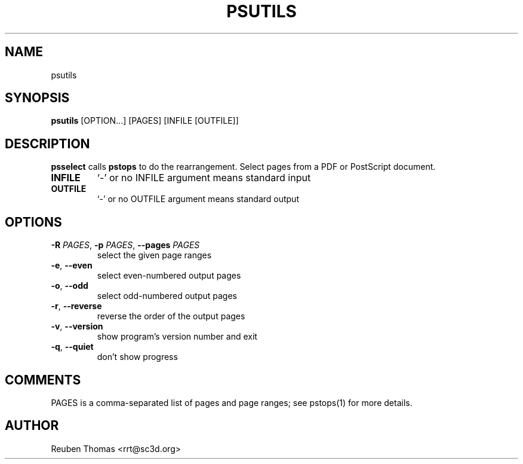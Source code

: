 .TH PSUTILS "1" "2025\-05\-13" "psutils 3.3.10" "User Commands"
.SH NAME
psutils
.SH SYNOPSIS
.B psutils
[OPTION...] [PAGES] [INFILE [OUTFILE]]
.SH DESCRIPTION
.B psselect
calls
.B pstops
to do the rearrangement.
Select pages from a PDF or PostScript document.

.TP
\fBINFILE\fR
`\-' or no INFILE argument means standard input

.TP
\fBOUTFILE\fR
`\-' or no OUTFILE argument means standard output

.SH OPTIONS
.TP
\fB\-R\fR \fI\,PAGES\/\fR, \fB\-p\fR \fI\,PAGES\/\fR, \fB\-\-pages\fR \fI\,PAGES\/\fR
select the given page ranges

.TP
\fB\-e\fR, \fB\-\-even\fR
select even\-numbered output pages

.TP
\fB\-o\fR, \fB\-\-odd\fR
select odd\-numbered output pages

.TP
\fB\-r\fR, \fB\-\-reverse\fR
reverse the order of the output pages

.TP
\fB\-v\fR, \fB\-\-version\fR
show program's version number and exit

.TP
\fB\-q\fR, \fB\-\-quiet\fR
don't show progress

.SH COMMENTS
PAGES is a comma\-separated list of pages and page ranges; see
pstops(1) for more details.

.SH AUTHOR
.nf
Reuben Thomas <rrt@sc3d.org>
.fi
